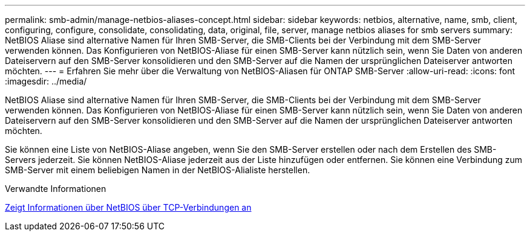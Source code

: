 ---
permalink: smb-admin/manage-netbios-aliases-concept.html 
sidebar: sidebar 
keywords: netbios, alternative, name, smb, client, configuring, configure, consolidate, consolidating, data, original, file, server, manage netbios aliases for smb servers 
summary: NetBIOS Aliase sind alternative Namen für Ihren SMB-Server, die SMB-Clients bei der Verbindung mit dem SMB-Server verwenden können. Das Konfigurieren von NetBIOS-Aliase für einen SMB-Server kann nützlich sein, wenn Sie Daten von anderen Dateiservern auf den SMB-Server konsolidieren und den SMB-Server auf die Namen der ursprünglichen Dateiserver antworten möchten. 
---
= Erfahren Sie mehr über die Verwaltung von NetBIOS-Aliasen für ONTAP SMB-Server
:allow-uri-read: 
:icons: font
:imagesdir: ../media/


[role="lead"]
NetBIOS Aliase sind alternative Namen für Ihren SMB-Server, die SMB-Clients bei der Verbindung mit dem SMB-Server verwenden können. Das Konfigurieren von NetBIOS-Aliase für einen SMB-Server kann nützlich sein, wenn Sie Daten von anderen Dateiservern auf den SMB-Server konsolidieren und den SMB-Server auf die Namen der ursprünglichen Dateiserver antworten möchten.

Sie können eine Liste von NetBIOS-Aliase angeben, wenn Sie den SMB-Server erstellen oder nach dem Erstellen des SMB-Servers jederzeit. Sie können NetBIOS-Aliase jederzeit aus der Liste hinzufügen oder entfernen. Sie können eine Verbindung zum SMB-Server mit einem beliebigen Namen in der NetBIOS-Alialiste herstellen.

.Verwandte Informationen
xref:display-netbios-over-tcp-connections-task.adoc[Zeigt Informationen über NetBIOS über TCP-Verbindungen an]
